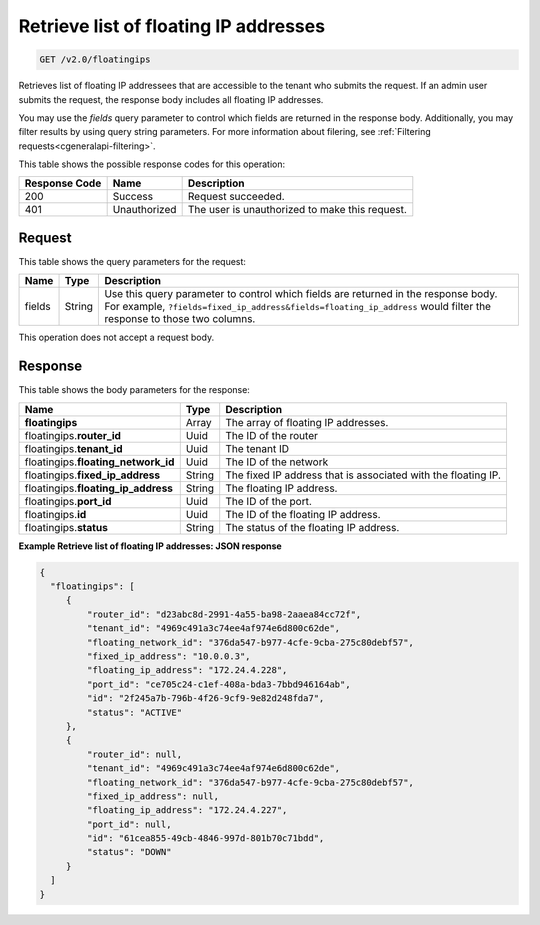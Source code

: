 .. _get-retrieve-list-of-floating-ip-addresses:

Retrieve list of floating IP addresses
^^^^^^^^^^^^^^^^^^^^^^^^^^^^^^^^^^^^^^^^^^^^^^^^^^^^^^^^^^^^^^^^^^^^^^^^^^^^^^^^

.. code::

    GET /v2.0/floatingips

Retrieves list of floating IP addressees that are accessible to the tenant who submits the 
request. If an admin user submits the request, the response body includes all floating IP 
addresses.

You may use the `fields` query parameter to control which fields are returned in the 
response body. Additionally, you may filter results by using query string parameters.
For more information about filering, see :ref:`Filtering requests<cgeneralapi-filtering>`.

This table shows the possible response codes for this operation:


+--------------------------+-------------------------+-------------------------+
|Response Code             |Name                     |Description              |
+==========================+=========================+=========================+
|200                       |Success                  |Request succeeded.       |
+--------------------------+-------------------------+-------------------------+
|401                       |Unauthorized             |The user is unauthorized |
|                          |                         |to make this request.    |
+--------------------------+-------------------------+-------------------------+


Request
""""""""""""""""

This table shows the query parameters for the request:

+-----------+----------+-------------------------------------------------------+
|Name       |Type      |Description                                            |
+===========+==========+=======================================================+
|fields     |String    |Use this query parameter to control which fields are   | 
|           |          |returned in the response body. For example,            |
|           |          |``?fields=fixed_ip_address&fields=floating_ip_address``|
|           |          |would filter the response to those two columns.        |
+-----------+----------+-------------------------------------------------------+

This operation does not accept a request body.

Response
""""""""""""""""

This table shows the body parameters for the response:

+---------------------------+-------------------------+------------------------+
|Name                       |Type                     |Description             |
+===========================+=========================+========================+
|**floatingips**            |Array                    |The array of floating IP|
|                           |                         |addresses.              |
+---------------------------+-------------------------+------------------------+
|floatingips.\ **router_id**|Uuid                     |The ID of the router    |
+---------------------------+-------------------------+------------------------+
|floatingips.\ **tenant_id**|Uuid                     |The tenant ID           |
+---------------------------+-------------------------+------------------------+
|floatingips.\              |Uuid                     |The ID of the network   |
|**floating_network_id**    |                         |                        |
+---------------------------+-------------------------+------------------------+
|floatingips.\              |String                   |The fixed IP address    |
|**fixed_ip_address**       |                         |that is associated with |
|                           |                         |the floating IP.        |
+---------------------------+-------------------------+------------------------+
|floatingips.\              |String                   |The floating IP address.|
|**floating_ip_address**    |                         |                        |
+---------------------------+-------------------------+------------------------+
|floatingips.\ **port_id**  |Uuid                     |The ID of the port.     |
+---------------------------+-------------------------+------------------------+
|floatingips.\ **id**       |Uuid                     |The ID of the floating  |
|                           |                         |IP address.             |
+---------------------------+-------------------------+------------------------+
|floatingips.\ **status**   |String                   |The status of the       |
|                           |                         |floating IP address.    |
+---------------------------+-------------------------+------------------------+


**Example Retrieve list of floating IP addresses: JSON response**


.. code::

   {
     "floatingips": [
        {
            "router_id": "d23abc8d-2991-4a55-ba98-2aaea84cc72f",
            "tenant_id": "4969c491a3c74ee4af974e6d800c62de",
            "floating_network_id": "376da547-b977-4cfe-9cba-275c80debf57",
            "fixed_ip_address": "10.0.0.3",
            "floating_ip_address": "172.24.4.228",
            "port_id": "ce705c24-c1ef-408a-bda3-7bbd946164ab",
            "id": "2f245a7b-796b-4f26-9cf9-9e82d248fda7",
            "status": "ACTIVE"
        },
        {
            "router_id": null,
            "tenant_id": "4969c491a3c74ee4af974e6d800c62de",
            "floating_network_id": "376da547-b977-4cfe-9cba-275c80debf57",
            "fixed_ip_address": null,
            "floating_ip_address": "172.24.4.227",
            "port_id": null,
            "id": "61cea855-49cb-4846-997d-801b70c71bdd",
            "status": "DOWN"
        }
     ]
   }


